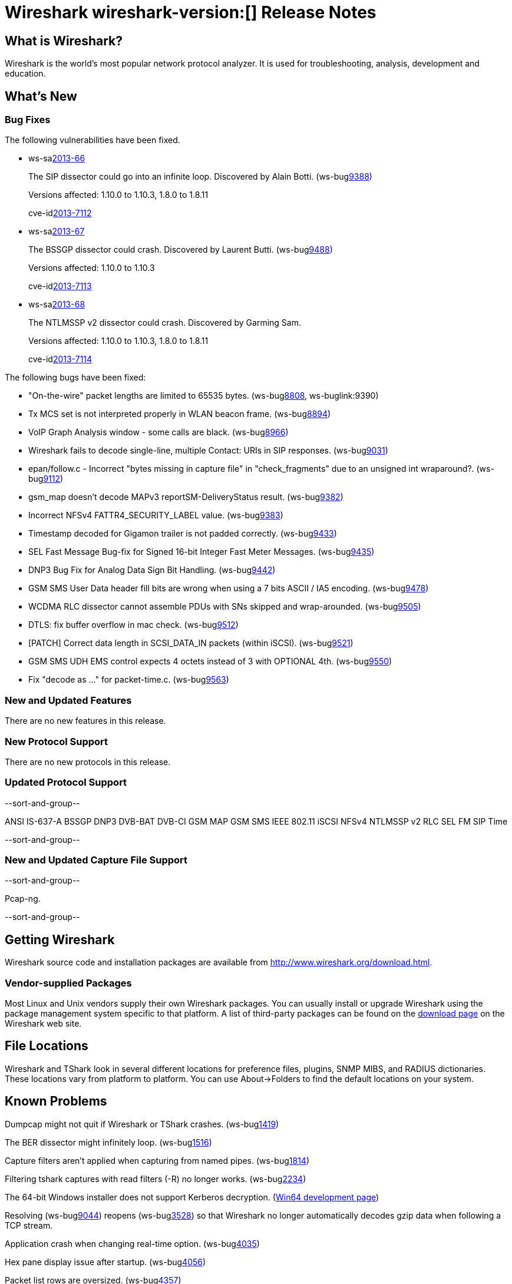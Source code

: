 = Wireshark wireshark-version:[] Release Notes
// $Id$

== What is Wireshark?

Wireshark is the world's most popular network protocol analyzer. It is
used for troubleshooting, analysis, development and education.

== What's New

=== Bug Fixes

The following vulnerabilities have been fixed.

//* ws-buglink:5000[]
//* ws-buglink:6000[Wireshark bug]
//* ws-salink:2013-11[]
//* cve-idlink:2013-2486[]

* ws-salink:2013-66[]
+
The SIP dissector could go into an infinite loop. Discovered by Alain Botti.
// Fixed in trunk-1.10: r53195
// Fixed in trunk-1.8: r53197
(ws-buglink:9388[])
+
Versions affected: 1.10.0 to 1.10.3, 1.8.0 to 1.8.11
+
cve-idlink:2013-7112[]

* ws-salink:2013-67[]
+
The BSSGP dissector could crash. Discovered by Laurent Butti.
// Fixed in trunk-1.10: r53803
(ws-buglink:9488[])
+
Versions affected: 1.10.0 to 1.10.3
+
cve-idlink:2013-7113[]

* ws-salink:2013-68[]
+
The NTLMSSP v2 dissector could crash. Discovered by Garming Sam.
// Fixed in trunk: r53626
// Fixed in trunk-1.10: r54072
// Fixed in trunk-1.8: r54146
//(ws-buglink:0000[])
+
Versions affected: 1.10.0 to 1.10.3, 1.8.0 to 1.8.11
+
cve-idlink:2013-7114[]

The following bugs have been fixed:

//* Wireshark will practice the jazz flute for hours on end when you're trying to sleep. (ws-buglink:0000[])

* "On-the-wire" packet lengths are limited to 65535 bytes. (ws-buglink:8808[], ws-buglink:9390)

* Tx MCS set is not interpreted properly in WLAN beacon frame. (ws-buglink:8894[])

* VoIP Graph Analysis window - some calls are black. (ws-buglink:8966[])

* Wireshark fails to decode single-line, multiple Contact: URIs in SIP responses. (ws-buglink:9031[])

* epan/follow.c - Incorrect "bytes missing in capture file" in "check_fragments" due to an unsigned int wraparound?. (ws-buglink:9112[])

* gsm_map doesn't decode MAPv3 reportSM-DeliveryStatus result. (ws-buglink:9382[])

* Incorrect NFSv4 FATTR4_SECURITY_LABEL value. (ws-buglink:9383[])

* Timestamp decoded for Gigamon trailer is not padded correctly. (ws-buglink:9433[])

* SEL Fast Message Bug-fix for Signed 16-bit Integer Fast Meter Messages. (ws-buglink:9435[])

* DNP3 Bug Fix for Analog Data Sign Bit Handling. (ws-buglink:9442[])

* GSM SMS User Data header fill bits are wrong when using a 7 bits ASCII / IA5 encoding. (ws-buglink:9478[])

* WCDMA RLC dissector cannot assemble PDUs with SNs skipped and wrap-arounded. (ws-buglink:9505[])

* DTLS: fix buffer overflow in mac check. (ws-buglink:9512[])

* [PATCH] Correct data length in SCSI_DATA_IN packets (within iSCSI). (ws-buglink:9521[])

* GSM SMS UDH EMS control expects 4 octets instead of 3 with OPTIONAL 4th. (ws-buglink:9550[])

* Fix "decode as ..." for packet-time.c. (ws-buglink:9563[])

=== New and Updated Features

There are no new features in this release.

=== New Protocol Support

There are no new protocols in this release.

=== Updated Protocol Support

--sort-and-group--

ANSI IS-637-A
BSSGP
DNP3
DVB-BAT
DVB-CI
GSM MAP
GSM SMS
IEEE 802.11
iSCSI
NFSv4
NTLMSSP v2
RLC
SEL FM
SIP
Time

--sort-and-group--

=== New and Updated Capture File Support

--sort-and-group--

Pcap-ng.

--sort-and-group--

== Getting Wireshark

Wireshark source code and installation packages are available from
http://www.wireshark.org/download.html.

=== Vendor-supplied Packages

Most Linux and Unix vendors supply their own Wireshark packages. You can
usually install or upgrade Wireshark using the package management system
specific to that platform. A list of third-party packages can be found
on the http://www.wireshark.org/download.html#thirdparty[download page]
on the Wireshark web site.

== File Locations

Wireshark and TShark look in several different locations for preference
files, plugins, SNMP MIBS, and RADIUS dictionaries. These locations vary
from platform to platform. You can use About→Folders to find the default
locations on your system.

== Known Problems

Dumpcap might not quit if Wireshark or TShark crashes.
(ws-buglink:1419[])

The BER dissector might infinitely loop.
(ws-buglink:1516[])

Capture filters aren't applied when capturing from named pipes.
(ws-buglink:1814[])

Filtering tshark captures with read filters (-R) no longer works.
(ws-buglink:2234[])

The 64-bit Windows installer does not support Kerberos decryption.
(https://wiki.wireshark.org/Development/Win64[Win64 development page])

Resolving (ws-buglink:9044[]) reopens (ws-buglink:3528[]) so that Wireshark
no longer automatically decodes gzip data when following a TCP stream.

Application crash when changing real-time option.
(ws-buglink:4035[])

Hex pane display issue after startup.
(ws-buglink:4056[])

Packet list rows are oversized.
(ws-buglink:4357[])

Summary pane selected frame highlighting not maintained.
(ws-buglink:4445[])

Wireshark and TShark will display incorrect delta times in some cases.
(ws-buglink:4985[])

== Getting Help

Community support is available on http://ask.wireshark.org/[Wireshark's
Q&A site] and on the wireshark-users mailing list. Subscription
information and archives for all of Wireshark's mailing lists can be
found on http://www.wireshark.org/lists/[the web site].

Official Wireshark training and certification are available from
http://www.wiresharktraining.com/[Wireshark University].

== Frequently Asked Questions

A complete FAQ is available on the
http://www.wireshark.org/faq.html[Wireshark web site].
